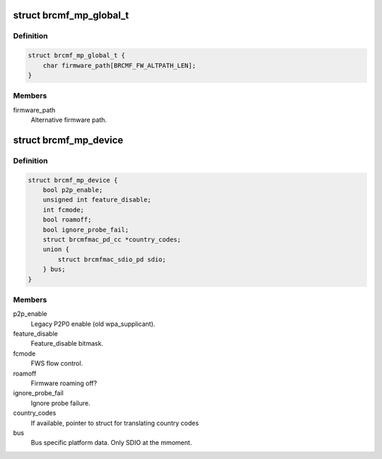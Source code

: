 .. -*- coding: utf-8; mode: rst -*-
.. src-file: drivers/net/wireless/broadcom/brcm80211/brcmfmac/common.h

.. _`brcmf_mp_global_t`:

struct brcmf_mp_global_t
========================

.. c:type:: struct brcmf_mp_global_t

    Global module paramaters.

.. _`brcmf_mp_global_t.definition`:

Definition
----------

.. code-block:: c

    struct brcmf_mp_global_t {
        char firmware_path[BRCMF_FW_ALTPATH_LEN];
    }

.. _`brcmf_mp_global_t.members`:

Members
-------

firmware_path
    Alternative firmware path.

.. _`brcmf_mp_device`:

struct brcmf_mp_device
======================

.. c:type:: struct brcmf_mp_device

    Device module paramaters.

.. _`brcmf_mp_device.definition`:

Definition
----------

.. code-block:: c

    struct brcmf_mp_device {
        bool p2p_enable;
        unsigned int feature_disable;
        int fcmode;
        bool roamoff;
        bool ignore_probe_fail;
        struct brcmfmac_pd_cc *country_codes;
        union {
            struct brcmfmac_sdio_pd sdio;
        } bus;
    }

.. _`brcmf_mp_device.members`:

Members
-------

p2p_enable
    Legacy P2P0 enable (old wpa_supplicant).

feature_disable
    Feature_disable bitmask.

fcmode
    FWS flow control.

roamoff
    Firmware roaming off?

ignore_probe_fail
    Ignore probe failure.

country_codes
    If available, pointer to struct for translating country codes

bus
    Bus specific platform data. Only SDIO at the mmoment.

.. This file was automatic generated / don't edit.

